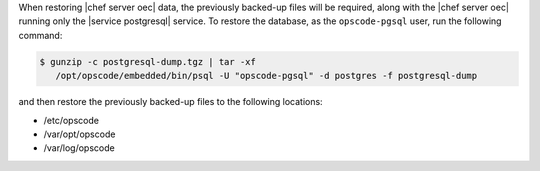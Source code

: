 .. The contents of this file may be included in multiple topics.
.. This file should not be changed in a way that hinders its ability to appear in multiple documentation sets.

When restoring |chef server oec|  data, the previously backed-up files will be required, along with the |chef server oec| running only the |service postgresql| service. To restore the database, as the ``opscode-pgsql`` user, run the following command:

.. code-block:: bash

   $ gunzip -c postgresql-dump.tgz | tar -xf
      /opt/opscode/embedded/bin/psql -U "opscode-pgsql" -d postgres -f postgresql-dump

and then restore the previously backed-up files to the following locations:

* /etc/opscode 
* /var/opt/opscode
* /var/log/opscode
